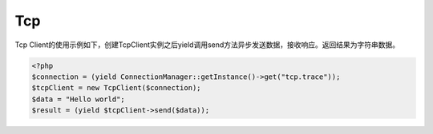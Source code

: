 Tcp
===

Tcp
Client的使用示例如下，创建TcpClient实例之后yield调用send方法异步发送数据，接收响应。返回结果为字符串数据。

.. code:: php

    <?php
    $connection = (yield ConnectionManager::getInstance()->get("tcp.trace"));
    $tcpClient = new TcpClient($connection);
    $data = "Hello world";
    $result = (yield $tcpClient->send($data));
